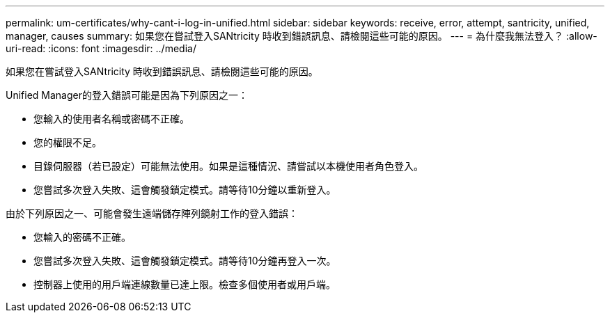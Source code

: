---
permalink: um-certificates/why-cant-i-log-in-unified.html 
sidebar: sidebar 
keywords: receive, error, attempt, santricity, unified, manager, causes 
summary: 如果您在嘗試登入SANtricity 時收到錯誤訊息、請檢閱這些可能的原因。 
---
= 為什麼我無法登入？
:allow-uri-read: 
:icons: font
:imagesdir: ../media/


[role="lead"]
如果您在嘗試登入SANtricity 時收到錯誤訊息、請檢閱這些可能的原因。

Unified Manager的登入錯誤可能是因為下列原因之一：

* 您輸入的使用者名稱或密碼不正確。
* 您的權限不足。
* 目錄伺服器（若已設定）可能無法使用。如果是這種情況、請嘗試以本機使用者角色登入。
* 您嘗試多次登入失敗、這會觸發鎖定模式。請等待10分鐘以重新登入。


由於下列原因之一、可能會發生遠端儲存陣列鏡射工作的登入錯誤：

* 您輸入的密碼不正確。
* 您嘗試多次登入失敗、這會觸發鎖定模式。請等待10分鐘再登入一次。
* 控制器上使用的用戶端連線數量已達上限。檢查多個使用者或用戶端。


